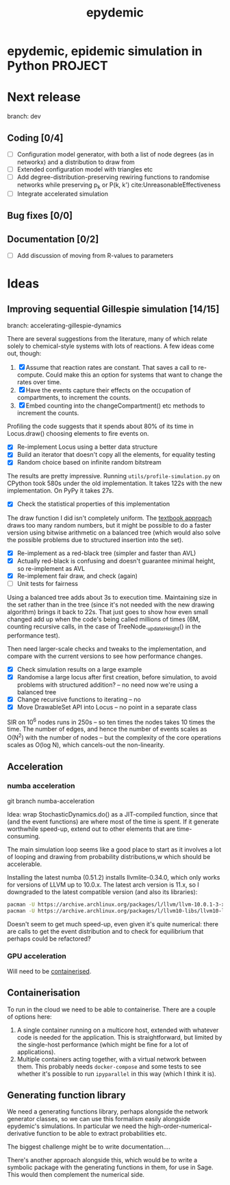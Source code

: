 #+title: epydemic

* epydemic, epidemic simulation in Python                           :PROJECT:

* Next release

  branch: dev

** Coding [0/4]

   - [ ] Configuration model generator, with both a list of node
     degrees (as in networkx) and a distribution to draw from
   - [ ] Extended configuration model with triangles etc
   - [ ] Add degree-distribution-preserving rewiring functions to
     randomise networks while preserving p_k or P(k, k')
     cite:UnreasonableEffectiveness
   - [ ] Integrate accelerated simulation

** Bug fixes [0/0]

** Documentation [0/2]

   - [ ] Add discussion of moving from R-values to parameters


* Ideas

** Improving sequential Gillespie simulation [14/15]

   branch: accelerating-gillespie-dynamics

   There are several suggestions from the literature, many of which
   relate solely to chemical-style systems with lots of reactions. A
   few ideas come out, though:

   1. [X] Assume that reaction rates are constant. That saves a call to
      re-compute. Could make this an option for systems that want to
      change the rates over time.
   2. [X] Have the events capture their effects on the occupation of
      compartments, to increment the counts.
   3. [X] Embed counting into the changeCompartment() etc methods to
      increment the counts.

   Profiling the code suggests that it spends about 80% of its time in
   Locus.draw() choosing elements to fire events on.

   - [X] Re-implement Locus using a better data structure
   - [X] Build an iterator that doesn't copy all the elements, for
     equality testing
   - [X] Random choice based on infinite random bitstream

   The results are pretty impressive. Running
   ~utils/profile-simulation.py~ on CPython took 580s under the old
   implementation. It takes 122s with the new implementation. On PyPy
   it takes 27s.

   - [X] Check the statistical properties of this implementation

   The draw function I did isn't completely uniform. The [[file:~/personal/notebook/20210422083620-uniform_random_choice_from_a_binary_tree.org][textbook
   approach]] draws too many random numbers, but it might be possible to
   do a faster version using bitwise arithmetic on a balanced tree
   (which would also solve the possible problems due to structured
   insertion into the set).

   - [X] Re-implement as a red-black tree (simpler and faster than AVL)
   - [X] Actually red-black is confusing and doesn't guarantee
     minimal height, so re-implement as AVL
   - [X] Re-implement fair draw, and check (again)
   - [ ] Unit tests for fairness

   Using a balanced tree adds about 3s to execution time. Maintaining
   size in the set rather than in the tree (since it's not needed with
   the new drawing algorithm) brings it back to 22s. That just goes to
   show how even small changed add up when the code's being called
   millions of times (6M, counting recursive calls, in the case of
   TreeNode._updateHeight() in the performance test).

   Then need larger-scale checks and tweaks to the implementation, and
   compare with the current versions to see how performance changes.

   - [X] Check simulation results on a large example
   - [X] Randomise a large locus after first creation, before
     simulation, to avoid problems with structured addition? -- no
     need now we're using a balanced tree
   - [X] Change recursive functions to iterating -- no
   - [X] Move DrawableSet API into Locus -- no point in a separate
     class

   SIR on 10^6 nodes runs in 250s -- so ten times the nodes takes 10
   times the time. The number of edges, and hence the number of events
   scales as O(N^2) with the number of nodes -- but the complexity of
   the core operations scales as O(log N), which cancels-out the
   non-linearity.

** Acceleration

*** numba acceleration

git branch numba-acceleration

Idea: wrap StochasticDynamics.do() as a JIT-compiled function, since
that (and the event functions) are where most of the time is spent. If
it generate worthwhile speed-up, extend out to other elements that are
time-consuming.

The main simulation loop seems like a good place to start as it
involves a lot of looping and drawing from probability distributions,w
which should be accelerable.

Installing the latest numba (0.51.2) installs llvmlite-0.34.0, which
only works for versions of LLVM up to 10.0.x. The latest arch version
is 11.x, so I downgraded to the latest compatible version (and also
its libraries):

#+BEGIN_SRC sh
  pacman -U https://archive.archlinux.org/packages/l/llvm/llvm-10.0.1-3-x86_64.pkg.tar.zst
  pacman -U https://archive.archlinux.org/packages/l/llvm10-libs/llvm10-libs-10.0.1-3-x86_64.pkg.tar.zst
#+END_SRC

Doesn't seem to get much speed-up, even given it's quite numerical:
there are calls to get the event distribution and to check for
equilibrium that perhaps could be refactored?

*** GPU acceleration

Will need to be [[https://docs.nvidia.com/datacenter/cloud-native/container-toolkit/overview.html][containerised]].


** Containerisation

   To run in the cloud we need to be able to containerise. There are a
   couple of options here:

   1. A single container running on a multicore host, extended with
      whatever code is needed for the application. This is
      straightforward, but limited by the single-host performance
      (which might be fine for a lot of applications).
   2. Multiple containers acting together, with a virtual network
      between them. This probably needs ~docker-compose~ and some
      tests to see whether it's possible to run ~ipyparallel~ in this
      way (which I think it is).


** Generating function library

   We need a generating functions library, perhaps alongside the
   network generator classes, so we can use this formalism easily
   alongside epydemic's simulations. In particular we need the
   high-order-numerical-derivative function to be able to extract
   probabilities etc.

   The biggest challenge might be to write documentation....

   There's another approach alongside this, which would be to write a
   symbolic package with the generating functions in them, for use in
   Sage. This would then complement the numerical side.
